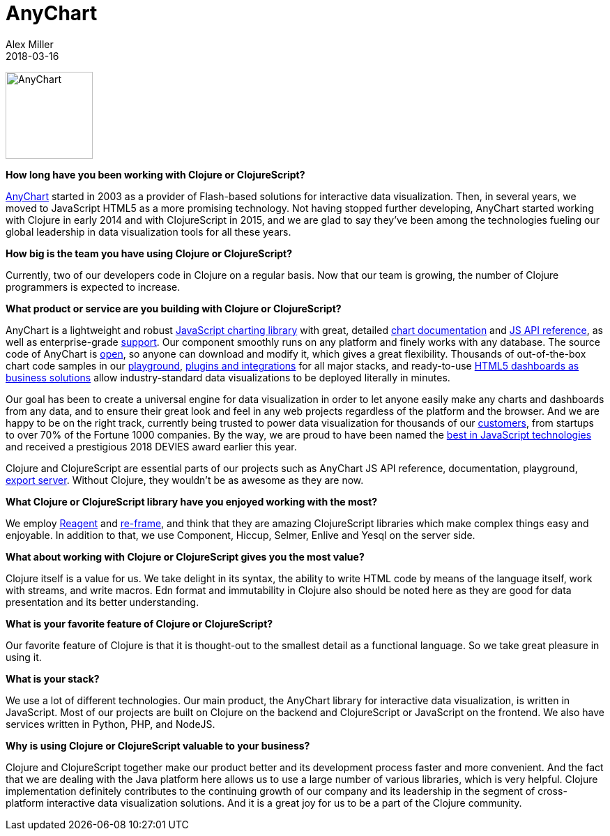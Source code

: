 = AnyChart
Alex Miller
2018-03-16
:jbake-type: story
:jbake-company: AnyChart

[.right]
image:/images/content/stories/anychart.png["AnyChart",height="125"]

**How long have you been working with Clojure or ClojureScript?**

https://www.anychart.com/[AnyChart] started in 2003 as a provider of Flash-based solutions for interactive data visualization. Then, in several years, we moved to JavaScript HTML5 as a more promising technology. Not having stopped further developing, AnyChart started working with Clojure in early 2014 and with ClojureScript in 2015, and we are glad to say they've been among the technologies fueling our global leadership in data visualization tools for all these years.

**How big is the team you have using Clojure or ClojureScript?**

Currently, two of our developers code in Clojure on a regular basis. Now that our team is growing, the number of Clojure programmers is expected to increase.

**What product or service are you building with Clojure or ClojureScript?**

AnyChart is a lightweight and robust https://www.anychart.com[JavaScript charting library] with great, detailed https://docs.anychart.com[chart documentation] and https://api.anychart.com[JS API reference], as well as enterprise-grade https://www.anychart.com/support[support]. Our component smoothly runs on any platform and finely works with any database. The source code of AnyChart is https://www.anychart.com/blog/2017/02/28/anychart-javascript-charting-libraries-7-13-0-released-source-code-opened/[open], so anyone can download and modify it, which gives a great flexibility. Thousands of out-of-the-box chart code samples in our https://playground.anychart.com[playground], https://www.anychart.com/technical-integrations/[plugins and integrations] for all major stacks, and ready-to-use https://www.anychart.com/solutions/[HTML5 dashboards as business solutions] allow industry-standard data visualizations to be deployed literally in minutes.

Our goal has been to create a universal engine for data visualization in order to let anyone easily make any charts and dashboards from any data, and to ensure their great look and feel in any web projects regardless of the platform and the browser. And we are happy to be on the right track, currently being trusted to power data visualization for thousands of our https://www.anychart.com/company/customers/[customers], from startups to over 70% of the Fortune 1000 companies. By the way, we are proud to have been named the https://www.anychart.com/blog/2018/02/06/best-javascript-technology-anychart-js-charts-library-devies-award/[best in JavaScript technologies] and received a prestigious 2018 DEVIES award earlier this year.

Clojure and ClojureScript are essential parts of our projects such as AnyChart JS API reference, documentation, playground, https://docs.anychart.com/Common_Settings/Server-side_Rendering[export server]. Without Clojure, they wouldn’t be as awesome as they are now.

**What Clojure or ClojureScript library have you enjoyed working with the most?**

We employ https://reagent-project.github.io/[Reagent] and https://github.com/Day8/re-frame[re-frame], and think that they are amazing ClojureScript libraries which make complex things easy and enjoyable. In addition to that, we use Component, Hiccup, Selmer, Enlive and Yesql on the server side.

**What about working with Clojure or ClojureScript gives you the most value?**

Clojure itself is a value for us. We take delight in its syntax, the ability to write HTML code by means of the language itself, work with streams, and write macros. Edn format and immutability in Clojure also should be noted here as they are good for data presentation and its better understanding.

**What is your favorite feature of Clojure or ClojureScript?**

Our favorite feature of Clojure is that it is thought-out to the smallest detail as a functional language. So we take great pleasure in using it. 

**What is your stack?**

We use a lot of different technologies. Our main product, the AnyChart library for interactive data visualization, is written in JavaScript. Most of our projects are built on Clojure on the backend and ClojureScript or JavaScript on the frontend. We also have services written in Python, PHP, and NodeJS.

**Why is using Clojure or ClojureScript valuable to your business?**

Clojure and ClojureScript together make our product better and its development process faster and more convenient. And the fact that we are dealing with the Java platform here allows us to use a large number of various libraries, which is very helpful. Clojure implementation definitely contributes to the continuing growth of our company and its leadership in the segment of cross-platform interactive data visualization solutions. And it is a great joy for us to be a part of the Clojure community.
